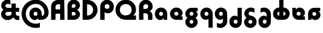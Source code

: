 SplineFontDB: 3.2
FontName: Quasar-Black
FullName: Quasar Black
FamilyName: Quasar
Weight: Black
Copyright: Copyright (c) 2023, neilb
UComments: "2023-12-15: Created with FontForge (http://fontforge.org)"
Version: 000.001
ItalicAngle: 0
UnderlinePosition: -100
UnderlineWidth: 50
Ascent: 800
Descent: 200
InvalidEm: 0
LayerCount: 2
Layer: 0 0 "Back" 1
Layer: 1 0 "Fore" 0
XUID: [1021 441 2049316168 16478]
StyleMap: 0x0000
FSType: 0
OS2Version: 0
OS2_WeightWidthSlopeOnly: 0
OS2_UseTypoMetrics: 1
CreationTime: 1702635369
ModificationTime: 1728296439
PfmFamily: 17
TTFWeight: 900
TTFWidth: 5
LineGap: 0
VLineGap: 0
OS2TypoAscent: 917
OS2TypoAOffset: 0
OS2TypoDescent: -417
OS2TypoDOffset: 0
OS2TypoLinegap: 0
OS2WinAscent: 840
OS2WinAOffset: 0
OS2WinDescent: 338
OS2WinDOffset: 0
HheadAscent: 917
HheadAOffset: 0
HheadDescent: -417
HheadDOffset: 0
OS2CapHeight: 828
OS2XHeight: 500
OS2Vendor: 'PfEd'
MarkAttachClasses: 1
DEI: 91125
Encoding: UnicodeFull
Compacted: 1
UnicodeInterp: none
NameList: AGL For New Fonts
DisplaySize: -48
AntiAlias: 1
FitToEm: 1
WinInfo: 0 16 7
BeginPrivate: 0
EndPrivate
Grid
-1000 828 m 0
 2000 828 l 1024
-1000 500.25 m 0
 2000 500.25 l 1024
EndSplineSet
BeginChars: 1114117 21

StartChar: a
Encoding: 97 97 0
Width: 619
Flags: HMW
LayerCount: 2
Back
SplineSet
34 250 m 0
 34 394 150 510 294 510 c 0
 438 510 554 394 554 250 c 0
 554 106 438 -10 294 -10 c 0
 150 -10 34 106 34 250 c 0
209 250 m 0
 209 297 247 335 294 335 c 0
 341 335 379 297 379 250 c 0
 379 203 341 165 294 165 c 0
 247 165 209 203 209 250 c 0
EndSplineSet
Fore
SplineSet
294 335 m 3
 245 335 214 294 214 250 c 0
 214 205 246 165 294 165 c 0
 342 165 374 201 374 246 c 1
 439 246 l 1
 439 102 380 -10 257 -10 c 3
 149 -10 39 100 39 249 c 0
 39 393 151 510 294 510 c 0
 424 510 549 410 549 248 c 2
 549 0 l 9
 404 0 l 1
 404 246 l 1
 374 246 l 1
 374 290 342 335 294 335 c 3
EndSplineSet
EndChar

StartChar: g
Encoding: 103 103 1
Width: 615
Flags: HMW
LayerCount: 2
Back
SplineSet
300 332 m 2
 260 332 220 300 220 252 c 3
 220 208 256 172 300 172 c 0
 344 172 380 208 380 252 c 0
 380 265 377 278 371 289 c 1
 551 289 l 1
 553 275 555 260 555 245 c 0
 555 104 426 35 300 35 c 0
 174 35 45 109 45 250 c 0
 45 384 159 500 300 500 c 2
 555 500 l 1
 555 332 l 1
 300 332 l 2
EndSplineSet
Fore
SplineSet
220 -83 m 0
 220 -127 256 -163 300 -163 c 0
 344 -163 380 -127 380 -83 c 0
 380 -39 344 -3 300 -3 c 0
 256 -3 220 -39 220 -83 c 0
45 -88 m 0
 45 53 174 127 300 127 c 0
 426 127 555 53 555 -88 c 0
 555 -222 441 -338 300 -338 c 0
 159 -338 45 -222 45 -88 c 0
220 252 m 3
 220 208 256 172 300 172 c 0
 344 172 380 208 380 252 c 0
 380 296 344 332 300 332 c 1
 300 390 l 1
 444 390 555 337 555 213 c 3
 555 124 432 35 301 35 c 0
 175 35 45 109 45 250 c 0
 45 384 161 500 302 500 c 2
 555 500 l 9
 555 355 l 1
 300 355 l 1
 300 332 l 1
 256 332 220 296 220 252 c 3
EndSplineSet
EndChar

StartChar: q
Encoding: 113 113 2
Width: 609
Flags: HMW
LayerCount: 2
Fore
SplineSet
294 335 m 3
 245 335 214 294 214 250 c 0
 214 205 246 165 294 165 c 0
 342 165 374 201 374 246 c 1
 439 246 l 1
 439 102 383 0 260 0 c 3
 150 0 39 103 39 249 c 0
 39 393 151 510 294 510 c 0
 424 510 549 410 549 248 c 2
 549 -328 l 9
 374 -328 l 1
 374 246 l 1
 374 290 342 335 294 335 c 3
EndSplineSet
EndChar

StartChar: e
Encoding: 101 101 3
Width: 619
Flags: HMW
LayerCount: 2
Back
SplineSet
299 175 m 2
 559 175 l 1
 559 0 l 1
 299 0 l 2
 149 0 39 109 39 250 c 3
 39 391 148 510 299 510 c 0
 452 510 559 388 559 250 c 0
 559 239 558 229 557 218 c 1
 378 218 l 1
 382 228 384 239 384 250 c 0
 384 293 350 335 299 335 c 0
 248 335 214 293 214 255 c 0
 214 217 248 175 299 175 c 2
  Spiro
    299 175 [
    559 175 v
    559 0 v
    299 0 ]
    165.042 33.4174 o
    73.0085 122.63 o
    39 250 o
    72.7867 379.959 o
    164.597 473.994 o
    299 510 o
    434.292 473.329 o
    525.657 378.625 o
    559 250 o
    558.704 239.27 o
    557.962 228.73 o
    557 218 v
    378 218 v
    381.331 228.286 o
    383.335 239.048 o
    384 250 o
    373.317 291.11 o
    343.666 322.542 o
    299 335 o
    254.334 322.727 o
    224.683 292.594 o
    214 255 o
    224.683 217.406 o
    254.334 187.273 o
    0 0 z
  EndSpiro
-394 250 m 3
 -394 207 -360 165 -309 165 c 3
 -258 165 -224 207 -224 250 c 3
 -224 293 -258 335 -309 335 c 3
 -360 335 -394 293 -394 250 c 3
  Spiro
    -394 250 o
    -383.761 208.001 o
    -354.555 177.014 o
    -309 165 o
    -263.445 177.014 o
    -234.239 208.001 o
    -224 250 o
    -234.239 291.999 o
    -263.445 322.986 o
    -309 335 o
    -354.555 322.986 o
    -383.761 291.999 o
    0 0 z
  EndSpiro
-569 250 m 3
 -569 391.00390625 -460 510 -309 510 c 3
 -156 510 -49 388.006835938 -49 250 c 3
 -49 111 -156 -10 -309 -10 c 3
 -459 -10 -569 109 -569 250 c 3
  Spiro
    -569 250 o
    -535.879 381.736 o
    -444.736 474.882 o
    -309 510 o
    -171.486 474.882 o
    -81.233 381.736 o
    -49 250 o
    -81.233 118.264 o
    -171.486 25.118 o
    -309 -10 o
    -444.736 25.118 o
    -535.879 118.264 o
    0 0 z
  EndSpiro
EndSplineSet
Fore
SplineSet
214 255 m 3
 214 206 259 175 303 175 c 1
 303 145 l 1
 559 145 l 1
 559 0 l 17
 301 0 l 2
 139 0 39 119 39 250 c 0
 39 394 156 510 300 510 c 0
 449 510 559 396 559 287 c 3
 559 163 447 110 303 110 c 1
 303 175 l 1
 348 175 384 206 384 255 c 0
 384 304 344 335 299 335 c 0
 255 335 214 305 214 255 c 3
EndSplineSet
EndChar

StartChar: uni0261
Encoding: 609 609 4
Width: 609
Flags: HMW
LayerCount: 2
Back
SplineSet
-7 -60 m 0
 -7 93 118 218 271 218 c 0
 424 218 549 93 549 -60 c 0
 549 -213 424 -338 271 -338 c 0
 118 -338 -7 -213 -7 -60 c 0
EndSplineSet
Fore
SplineSet
374 -38 m 2
 371 246 l 1
 371 290 339 335 291 335 c 3
 242 335 211 294 211 250 c 0
 211 205 243 165 291 165 c 0
 339 165 371 201 371 246 c 1
 436 246 l 1
 436 102 380 0 257 0 c 3
 147 0 36 103 36 249 c 0
 36 393 148 510 291 510 c 0
 421 510 544 410 546 248 c 2
 549 -62 l 2
 549 -217 420 -338 269 -338 c 3
 217 -338 156 -321 123 -296 c 1
 123 -121 l 1
 159 -149 200 -163 247 -163 c 3
 325 -163 374 -115 374 -38 c 2
EndSplineSet
EndChar

StartChar: bob
Encoding: 58961 58961 5
Width: 609
Flags: HMW
LayerCount: 2
Fore
SplineSet
294 7 m 0
 246 7 214 -33 214 -78 c 0
 214 -122 245 -163 294 -163 c 3
 342 -163 374 -118 374 -74 c 1
 374 500 l 1
 549 500 l 17
 549 -76 l 2
 549 -238 424 -338 294 -338 c 0
 151 -338 39 -221 39 -77 c 0
 39 69 150 172 260 172 c 3
 383 172 439 70 439 -74 c 1
 374 -74 l 1
 374 -29 342 7 294 7 c 0
EndSplineSet
EndChar

StartChar: zhivago
Encoding: 58973 58973 6
Width: 609
Flags: HMW
LayerCount: 2
Fore
SplineSet
294 7 m 0
 246 7 214 -33 214 -78 c 0
 214 -122 245 -163 294 -163 c 3
 342 -163 374 -118 374 -74 c 1
 374 210 l 2
 374 287 325 335 247 335 c 3
 200 335 159 321 123 293 c 1
 123 468 l 1
 156 493 217 510 269 510 c 3
 420 510 549 389 549 234 c 2
 549 -76 l 2
 549 -238 424 -338 294 -338 c 0
 151 -338 39 -221 39 -77 c 0
 39 69 150 172 260 172 c 3
 383 172 439 70 439 -74 c 1
 374 -74 l 1
 374 -29 342 7 294 7 c 0
EndSplineSet
EndChar

StartChar: loch
Encoding: 58985 58985 7
Width: 784
Flags: HMW
LayerCount: 2
Back
SplineSet
549 255 m 6
 549 298 520 335 469 335 c 4
 469 510 l 7
 619 510 724 396 724 255 c 6
 724 0 l 4
 549 0 l 4
 549 255 l 6
294 828 m 5
 469 828 l 5
 469 0 l 5
 294 0 l 5
 294 828 l 5
294 335 m 7
 243 335 214 298 214 255 c 7
 214 212 243 175 294 175 c 4
 294 0 l 7
 144 0 39 114 39 255 c 7
 39 396 143 510 294 510 c 4
 294 335 l 7
-322 165 m 1
 -320 165 -319 165 -317 165 c 0
 -251 165 -219 202 -219 245 c 0
 -219 288 -251 325 -317 325 c 0
 -365 325 l 1
 -365 500 l 1
 -304 500 l 0
 -154 500 -44 386 -44 245 c 0
 -44 104 -153 -10 -304 -10 c 0
 -310 -10 -313 -10 -322 -9 c 1
 -322 165 l 1
-540 828 m 1
 -365 828 l 1
 -365 0 l 1
 -540 0 l 1
 -540 828 l 1
-588 175 m 0
 -540 175 l 1
 -540 0 l 1
 -601 0 l 3
 -751 0 -861 109 -861 250 c 3
 -861 391 -752 500 -601 500 c 0
 -540 500 l 1
 -540 325 l 1
 -588 325 l 3
 -654 325 -686 293 -686 250 c 3
 -686 207 -654 175 -588 175 c 0
EndSplineSet
Fore
SplineSet
469 175 m 1
 520 175 549 212 549 255 c 0
 549 298 520 335 469 335 c 1
 469 510 l 1
 619 510 724 396 724 255 c 0
 724 114 620 0 469 0 c 1
 469 175 l 1
294 335 m 1
 243 335 214 298 214 255 c 0
 214 212 243 175 294 175 c 1
 294 0 l 1
 144 0 39 114 39 255 c 0
 39 396 143 510 294 510 c 1
 294 335 l 1
294 828 m 1
 469 828 l 1
 469 0 l 1
 294 0 l 1
 294 828 l 1
EndSplineSet
EndChar

StartChar: gig
Encoding: 58965 58965 8
Width: 600
Flags: HMWO
LayerCount: 2
Back
SplineSet
39 234 m 17
 39 389 167.986328125 510 319 510 c 3
 371 510 432 493 465 468 c 1
 465 293 l 1
 429 321 388.010742188 335 341 335 c 3
 263.446289062 335 214 287 214 210 c 9
 39 234 l 17
302 510 m 17
 444 510 560 390 560 256 c 9
 385 258 l 17
 385 306 342 342 302 342 c 9
 302 510 l 17
223 -83 m 0
 223 -127 259 -163 303 -163 c 0
 347 -163 383 -127 383 -83 c 0
 383 -39 347 -3 303 -3 c 0
 259 -3 223 -39 223 -83 c 0
48 -88 m 0
 48 53 177 127 303 127 c 0
 429 127 558 53 558 -88 c 0
 558 -222 444 -338 303 -338 c 0
 162 -338 48 -222 48 -88 c 0
EndSplineSet
Fore
SplineSet
303 -3 m 0
 259 -3 220 -39 220 -83 c 0
 220 -127 259 -163 303 -163 c 0
 347 -163 386 -127 386 -83 c 0
 386 -39 347 -3 303 -3 c 0
303 127 m 0
 303 41 l 0
 177 41 55 125 55 256 c 0
 55 390 171 510 323 510 c 3
 396 510 446 487 475 465 c 1
 475 297 l 1
 427 326 379 342 323 342 c 3
 267 342 230 306 230 258 c 3
 230 212 269 178 313 174 c 0
 459 160 561 46 561 -88 c 0
 561 -222 444 -338 303 -338 c 0
 162 -338 45 -222 45 -88 c 0
 45 43 177 127 303 127 c 0
EndSplineSet
EndChar

StartChar: age.alt
Encoding: 1114113 -1 9
Width: 435
Flags: HMW
LayerCount: 2
Back
SplineSet
320 -10 m 0
 176 -10 60 102 60 250 c 2
 60 346 l 2
 60 427 127 510 242 510 c 0
 323 510 390 446 390 347 c 3
 390 272 336 223 267 223 c 3
 264 223 259 224 257 225 c 1
 256 299 l 1
 260 298 262 298 264 298 c 3
 286 298 315 314 315 349 c 3
 315 380 291 400 264 400 c 3
 233 400 213 376 213 348 c 2
 213 270 l 2
 213 202 270 165 326 165 c 0
 350 165 365 167 381 172 c 1
 381 -3 l 1
 365 -7 344 -10 320 -10 c 0
EndSplineSet
Fore
SplineSet
320 -10 m 0
 176 -10 60 102 60 250 c 2
 60 346 l 2
 60 427 127 510 242 510 c 0
 323 510 390 446 390 347 c 3
 390 272 331 223 282 223 c 3
 213 223 183 273 183 348 c 1
 213 348 l 1
 213 313 242 298 264 298 c 3
 286 298 315 314 315 349 c 3
 315 380 291 400 264 400 c 3
 233 400 213 376 213 348 c 2
 213 260 l 2
 213 192 270 165 326 165 c 0
 350 165 365 167 381 172 c 1
 381 -3 l 1
 365 -7 344 -10 320 -10 c 0
EndSplineSet
EndChar

StartChar: oil.alt
Encoding: 1114115 -1 10
Width: 429
Flags: HMW
LayerCount: 2
Fore
SplineSet
165 301 m 3
 187 301 216 316 216 351 c 1
 246 351 l 1
 246 276 216 226 147 226 c 3
 98 226 39 275 39 350 c 3
 39 449 106 510 187 510 c 0
 302 510 369 427 369 346 c 2
 369 0 l 1
 216 0 l 9
 216 349 l 2
 216 377 196 403 165 403 c 3
 138 403 114 383 114 352 c 3
 114 317 143 301 165 301 c 3
EndSplineSet
EndChar

StartChar: age
Encoding: 58995 58995 11
Width: 640
Flags: HMW
LayerCount: 2
Back
SplineSet
320 175 m 2
 580 175 l 1
 580 0 l 1
 320 0 l 2
 170 0 60 109 60 250 c 2
 60 500 l 1
 235 500 l 1
 235 255 l 2
 235 217 269 175 320 175 c 2
278 506.836914062 m 1
 291.579101562 508.91796875 305.598632812 510 320 510 c 0
 473 510 580 388 580 250 c 0
 580 239 579 229 578 218 c 1
 399 218 l 1
 403 228 405 239 405 250 c 0
 405 293 371 335 320 335 c 0
 304.200195312 335 290.03125 330.96875 278 324.274414062 c 1
 278 506.836914062 l 1
EndSplineSet
Fore
SplineSet
405 255 m 0
 405 300 367 335 320 335 c 0
 273 335 235 300 235 255 c 1
 170 255 l 1
 170 399 232 510 357 510 c 3
 480 510 580 413 580 289 c 3
 580 169 464 110 320 110 c 1
 320 175 l 1
 367 175 405 210 405 255 c 0
320 175 m 0
 320 145 l 1
 580 145 l 1
 580 0 l 1
 320 0 l 2
 188 0 60 97 60 259 c 2
 60 500 l 9
 205 500 l 1
 205 255 l 1
 235 255 l 1
 235 210 273 175 320 175 c 0
EndSplineSet
EndChar

StartChar: out
Encoding: 59003 59003 12
Width: 630
Flags: HMW
LayerCount: 2
Back
SplineSet
560 325 m 5
 310 325 l 6
 272 325 235 304 235 246 c 6
 235 0 l 5
 60 0 l 5
 60 248 l 6
 60 405 179 500 310 500 c 6
 560 500 l 5
 560 325 l 5
567.922851562 282 m 5
 569.293945312 271.247070312 570 260.236328125 570 249 c 4
 570 105 454 -10 310 -10 c 4
 297.517578125 -10 285.505859375 -9.0341796875 278 -8.1669921875 c 5
 278 170.997070312 l 5
 289.87890625 166.654296875 297.98046875 165 310 165 c 4
 359 165 395 205 395 250 c 4
 395 261.698242188 392.526367188 272.477539062 387.954101562 282 c 5
 567.922851562 282 l 5
EndSplineSet
Fore
SplineSet
570 208 m 3
 570 85 473 -10 349 -10 c 3
 229 -10 170 101 170 245 c 1
 235 245 l 1
 235 198 270 165 315 165 c 0
 360 165 395 198 395 245 c 0
 395 292 360 325 315 325 c 1
 315 390 l 1
 459 390 570 333 570 208 c 3
560 355 m 1
 315 355 l 1
 315 325 l 1
 270 325 235 292 235 245 c 0
 205 245 l 1
 205 0 l 1
 60 0 l 1
 60 245 l 2
 60 377 157 500 319 500 c 2
 560 500 l 9
 560 355 l 1
EndSplineSet
EndChar

StartChar: Q
Encoding: 81 81 13
Width: 947
Flags: HMW
LayerCount: 2
Fore
SplineSet
463 0 m 2
 229 0 39 185 39 414 c 0
 39 648 229 838 463 838 c 0
 697 838 887 653 887 424 c 0
 887 205 687 80 463 80 c 1
 463 181 l 1
 603 181 706 277 706 414 c 0
 706 556 603 657 463 657 c 0
 323 657 220 556 220 414 c 0
 220 277 323 181 463 181 c 2
 887 181 l 1
 887 0 l 1
 463 0 l 2
EndSplineSet
EndChar

StartChar: D
Encoding: 68 68 14
Width: 713
Flags: HMW
LayerCount: 2
Fore
SplineSet
250 181 m 2
 390 181 493 277 493 414 c 0
 493 551 390 647 250 647 c 2
 241 647 l 1
 241 181 l 1
 250 181 l 2
60 0 m 1
 60 828 l 1
 250 828 l 2
 484 828 674 643 674 414 c 0
 674 185 484 0 250 0 c 2
 60 0 l 1
EndSplineSet
EndChar

StartChar: A
Encoding: 65 65 15
Width: 672
Flags: HMW
LayerCount: 2
Fore
SplineSet
224 436 m 5
 447 436 l 1
 447 255 l 1
 224 255 l 5
 224 436 l 5
612 0 m 1
 431 0 l 1
 431 646 l 1
 336 647 l 2
 284 647 241 604 241 552 c 2
 241 0 l 1
 60 0 l 1
 60 551 l 2
 60 703 184 827 336 827 c 2
 602 827 l 0
 612 0 l 1
EndSplineSet
EndChar

StartChar: P
Encoding: 80 80 16
Width: 661
Flags: HMW
LayerCount: 2
Back
SplineSet
400 580 m 0
 400 624 364 660 320 660 c 0
 276 660 240 624 240 580 c 0
 240 536 276 500 320 500 c 0
 364 500 400 536 400 580 c 0
575 585 m 0
 575 444 446 370 320 370 c 0
 194 370 65 444 65 585 c 0
 65 719 179 838 320 838 c 0
 461 838 575 719 575 585 c 0
240 245 m 0
 240 201 276 165 320 165 c 0
 364 165 400 201 400 245 c 0
 400 289 364 325 320 325 c 0
 276 325 240 289 240 245 c 0
65 240 m 0
 65 381 194 455 320 455 c 0
 446 455 575 381 575 240 c 0
 575 106 461 -10 320 -10 c 0
 179 -10 65 106 65 240 c 0
EndSplineSet
Fore
SplineSet
341 654 m 0
 286 654 241 609 241 554 c 2
 241 0 l 1
 60 0 l 17
 60 554 l 2
 60 709 186 835 341 835 c 0
 496 835 622 709 622 554 c 0
 622 399 531 273 376 273 c 0
 221 273 170 399 170 554 c 1
 241 554 l 1
 241 499 286 454 341 454 c 0
 396 454 441 499 441 554 c 0
 441 609 396 654 341 654 c 0
EndSplineSet
EndChar

StartChar: R
Encoding: 82 82 17
Width: 672
Flags: HMW
LayerCount: 2
Back
SplineSet
159 390 m 5
 295 390 l 6
 425 390 530 290 530 160 c 6
 530 0 l 29
 503 0 l 29
 503 160 l 6
 503 275 410 368 295 368 c 6
 159 368 l 5
 159 390 l 5
159 374 m 5
 159 395 l 5
 305 395 l 6
 420 395 513 487.982421875 513 603 c 7
 513 718.040039062 420.004882812 811 305 811 c 7
 189.995117188 811 97 718 97 603 c 6
 97 0 l 5
 70 0 l 5
 70 604 l 6
 70 734 175 838 305 838 c 7
 435.00390625 838 540 733 540 603 c 7
 540 473 435 374 305 374 c 6
 159 374 l 5
295 663 m 3
 257 663 220 637 220 574 c 2
 220 0 l 9
 45 0 l 17
 45 576 l 2
 45 738 164 838 295 838 c 0
 439 838 555 721 555 577 c 0
 555 433 439 318 295 318 c 0
 282.517578125 318 270.505859375 318.965820312 263 319.833007812 c 1
 263 498.997070312 l 1
 274.87890625 494.654296875 282.98046875 493 295 493 c 0
 344 493 380 533 380 578 c 0
 380 622 345 663 295 663 c 3
EndSplineSet
Fore
SplineSet
234 394 m 25
 331 394 l 2
 486 394 612 328 612 173 c 2
 612 0 l 1
 431 0 l 1
 431 173 l 2
 431 228 386 273 331 273 c 2
 234 273 l 25
 234 394 l 25
234 333 m 1
 234 454 l 1
 341 454 l 2
 396 454 441 499 441 554 c 0
 441 609 396 654 341 654 c 0
 286 654 241 609 241 554 c 2
 241 0 l 1
 60 0 l 17
 60 554 l 2
 60 709 186 835 341 835 c 0
 496 835 622 709 622 554 c 0
 622 399 496 333 341 333 c 2
 234 333 l 1
EndSplineSet
EndChar

StartChar: B
Encoding: 66 66 18
Width: 613
Flags: HMW
LayerCount: 2
Fore
SplineSet
317 454 m 0
 439 454 574 359 574 227 c 0
 574 95 459 0 317 0 c 0
 233 0 l 1
 233 181 l 1
 317 181 l 0
 360 181 394 204 394 247 c 0
 394 290 360 324 317 324 c 0
 233 324 l 25
 233 454 l 25
 317 454 l 0
233 504 m 1
 317 504 l 2
 360 504 394 538 394 581 c 0
 394 624 360 658 317 658 c 0
 274 658 240 624 240 581 c 2
 240 0 l 1
 60 0 l 1
 60 581 l 2
 60 723 175 838 317 838 c 0
 459 838 574 733 574 601 c 0
 574 469 439 374 317 374 c 2
 233 374 l 1
 233 504 l 1
EndSplineSet
EndChar

StartChar: ampersand
Encoding: 38 38 19
Width: 856
Flags: HMW
LayerCount: 2
Fore
SplineSet
735 -10 m 3
 591 -10 525 112 525 250 c 9
 475 250 l 1
 475 679 l 1
 650 679 l 1
 650 500 l 1
 791 500 l 1
 791 332 l 1
 650 332 l 1
 650 270 l 2
 650 198 702 165 750 165 c 3
 764 165 780 167 796 172 c 1
 796 -3 l 1
 780 -7 759 -10 735 -10 c 3
307 -10 m 3
 161 -10 45 106 45 240 c 3
 45 381 177 459 303 459 c 2
 545 458 l 1
 545 332 l 1
 353 332 l 2
 239 332 220 289 220 245 c 3
 220 190 282 165 341 165 c 3
 400 165 475 195 475 250 c 1
 600 250 l 1
 600 100 473 -10 307 -10 c 3
432 807 m 1
 432 632 l 1
 400 650 375 663 331 663 c 3
 272 663 226 639 226 584 c 3
 226 540 239 500 353 500 c 2
 545 500 l 1
 545 376 l 1
 303 376 l 2
 177 376 51 448 51 589 c 3
 51 723 161 838 307 838 c 3
 354 838 393 827 432 807 c 1
EndSplineSet
EndChar

StartChar: at
Encoding: 64 64 20
Width: 1204
Flags: HMW
LayerCount: 2
Back
SplineSet
890 250 m 0
 890 291 924 325 965 325 c 0
 1006 325 1040 291 1040 250 c 0
 1040 209 1006 175 965 175 c 0
 924 175 890 209 890 250 c 0
214 250 m 0
 214 22 392 -163 627 -163 c 0
 848 -163 1040 22 1040 250 c 0
 1040 478 855 663 627 663 c 0
 399 663 214 478 214 250 c 0
39 250 m 0
 39 575 302 838 627 838 c 0
 952 838 1215 575 1215 250 c 0
 1215 -75 952 -338 627 -338 c 0
 302 -338 39 -75 39 250 c 0
EndSplineSet
Fore
SplineSet
580 -10 m 3
 472 -10 362 100 362 249 c 0
 362 393 474 510 617 510 c 0
 747 510 872 410 872 248 c 2
 872 165 l 17
 882 165 l 2
 945 165 980 229 980 310 c 3
 980 448.422851562 875 663 627 663 c 3
 399 663 214 478 214 250 c 0
 214 22 392 -163 627 -163 c 3
 674.010637094 -163 740 -153 797 -125 c 1
 797 -313 l 1
 745 -330 678 -338 627 -338 c 3
 302 -338 39 -75 39 250 c 0
 39 575 302 838 627 838 c 3
 962 838 1155 545.232421875 1155 310 c 3
 1155 123 1039 -2.41247451703e-14 842 0 c 2
 727 0 l 1
 727 246 l 1
 697 246 l 1
 697 290 665 335 617 335 c 3
 568 335 537 294 537 250 c 0
 537 205 569 165 617 165 c 0
 665 165 697 201 697 246 c 1
 762 246 l 1
 762 102 703 -10 580 -10 c 3
EndSplineSet
EndChar
EndChars
EndSplineFont
